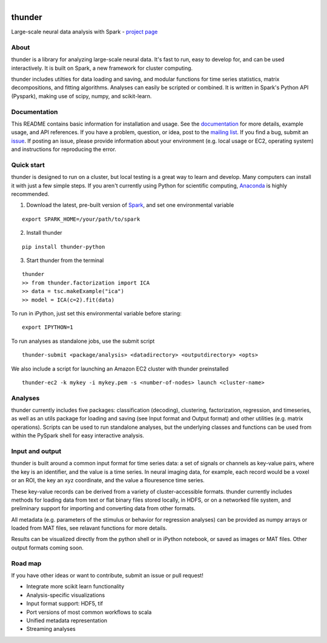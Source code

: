 .. figure:: https://travis-ci.org/freeman-lab/thunder.png
   :align: left
   :target: https://travis-ci.org/freeman-lab/thunder

thunder
=======

Large-scale neural data analysis with Spark - `project page`_

.. _project page: http://freeman-lab.github.io/thunder/

About
-----

thunder is a library for analyzing large-scale neural data. It's fast to run, easy to develop for, and can be used interactively. It is built on Spark, a new framework for cluster computing.

thunder includes utilties for data loading and saving, and modular functions for time series statistics, matrix decompositions, and fitting algorithms. Analyses can easily be scripted or combined. It is written in Spark's Python API (Pyspark), making use of scipy, numpy, and scikit-learn. 

Documentation
-------------
This README contains basic information for installation and usage. See the `documentation`_ for more details, example usage, and API references. If you have a problem, question, or idea, post to the `mailing list`_. If you find a bug, submit an `issue`_. If posting an issue, please provide information about your environment (e.g. local usage or EC2, operating system) and instructions for reproducing the error.

.. _documentation: http://thefreemanlab.com/thunder/docs/
.. _mailing list: https://groups.google.com/forum/?hl=en#!forum/thunder-user
.. _issue: https://github.com/freeman-lab/thunder/issues

Quick start
-----------

thunder is designed to run on a cluster, but local testing is a great way to learn and develop. Many computers can install it with just a few simple steps. If you aren't currently using Python for scientific computing, `Anaconda`_ is highly recommended.

.. _Anaconda: https://store.continuum.io/cshop/anaconda/

1) Download the latest, pre-built version of `Spark`_, and set one environmental variable

.. _Spark: http://spark.apache.org/downloads.html

::

	export SPARK_HOME=/your/path/to/spark

2) Install thunder

:: 

	pip install thunder-python

3) Start thunder from the terminal

:: 

	thunder
	>> from thunder.factorization import ICA
	>> data = tsc.makeExample("ica")
	>> model = ICA(c=2).fit(data)

To run in iPython, just set this environmental variable before staring:

::

	export IPYTHON=1

To run analyses as standalone jobs, use the submit script

::

	thunder-submit <package/analysis> <datadirectory> <outputdirectory> <opts>

We also include a script for launching an Amazon EC2 cluster with thunder preinstalled

::

	thunder-ec2 -k mykey -i mykey.pem -s <number-of-nodes> launch <cluster-name>


Analyses
--------

thunder currently includes five packages: classification (decoding), clustering, factorization, regression, and timeseries, as well as an utils package for loading and saving (see Input format and Output format) and other utilities (e.g. matrix operations). Scripts can be used to run standalone analyses, but the underlying classes and functions can be used from within the PySpark shell for easy interactive analysis.

Input and output
----------------

thunder is built around a common input format for time series data: a set of signals or channels as key-value pairs, where the key is an identifier, and the value is a time series. In neural imaging data, for example, each record would be a voxel or an ROI, the key an xyz coordinate, and the value a flouresence time series.

These key-value records can be derived from a variety of cluster-accessible formats. thunder currently includes methods for loading data from text or flat binary files stored locally, in HDFS, or on a networked file system, and preliminary support for importing and converting data from other formats.

All metadata (e.g. parameters of the stimulus or behavior for regression analyses) can be provided as numpy arrays or loaded from MAT files, see relavant functions for more details.

Results can be visualized directly from the python shell or in iPython notebook, or saved as images or MAT files. Other output formats coming soon. 

Road map
----------------
If you have other ideas or want to contribute, submit an issue or pull request!

- Integrate more scikit learn functionality
- Analysis-specific visualizations
- Input format support: HDF5, tif
- Port versions of most common workflows to scala
- Unified metadata representation
- Streaming analyses
